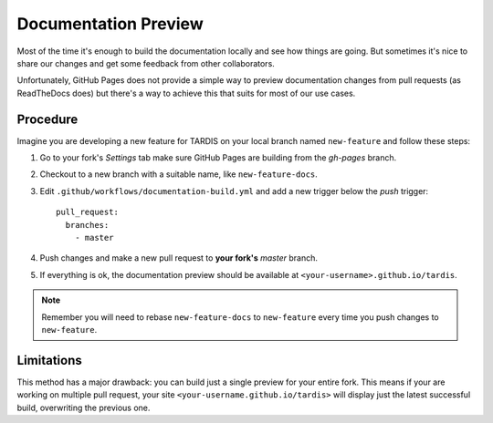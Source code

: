 .. _doc-preview:

*********************
Documentation Preview
*********************

Most of the time it's enough to build the documentation locally and see how things are going. But sometimes 
it's nice to share our changes and get some feedback from other collaborators. 

Unfortunately, GitHub Pages does not provide a simple way to preview documentation changes from pull requests
(as ReadTheDocs does) but there's a way to achieve this that suits for most of our use cases.


=========
Procedure
=========

Imagine you are developing a new feature for TARDIS on your local
branch named ``new-feature`` and follow these steps:

1. Go to your fork's *Settings* tab make sure GitHub Pages are building from the *gh-pages* branch.

2. Checkout to a new branch with a suitable name, like ``new-feature-docs``.

3. Edit ``.github/workflows/documentation-build.yml`` and add a new trigger below the *push* trigger::

    pull_request:
      branches:
        - master

4. Push changes and make a new pull request to **your fork's** *master* branch.

5. If everything is ok, the documentation preview should be available at ``<your-username>.github.io/tardis``.

.. note :: Remember you will need to rebase ``new-feature-docs`` to ``new-feature`` every time you push changes to ``new-feature``.


===========
Limitations
===========

This method has a major drawback: you can build just a single preview for your entire fork. This means if
your are working on multiple pull request, your site ``<your-username.github.io/tardis>`` will display just
the latest successful build, overwriting the previous one.
